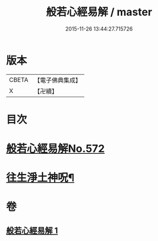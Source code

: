 #+TITLE: 般若心經易解 / master
#+DATE: 2015-11-26 13:44:27.715726
* 版本
 |     CBETA|【電子佛典集成】|
 |         X|【卍續】    |

* 目次
* [[file:KR6c0191_001.txt::001-0946c0][般若心經易解No.572]]
* [[file:KR6c0191_001.txt::0948c5][往生淨土神呪¶]]
* 卷
** [[file:KR6c0191_001.txt][般若心經易解 1]]
